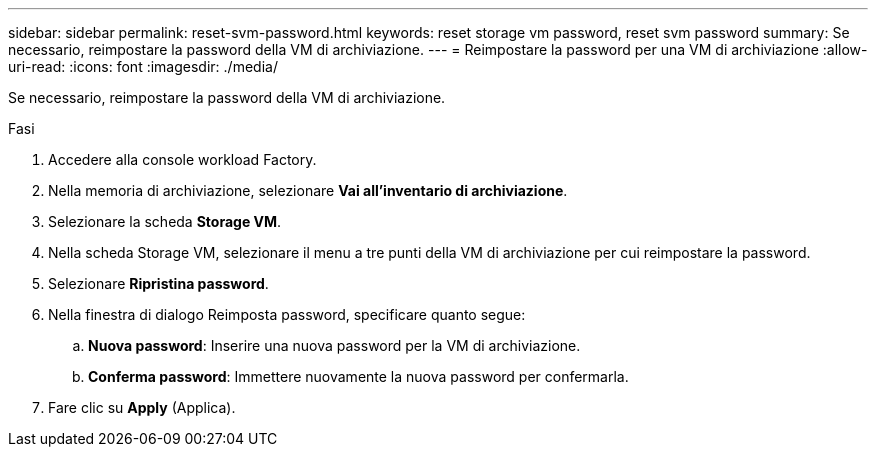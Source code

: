---
sidebar: sidebar 
permalink: reset-svm-password.html 
keywords: reset storage vm password, reset svm password 
summary: Se necessario, reimpostare la password della VM di archiviazione. 
---
= Reimpostare la password per una VM di archiviazione
:allow-uri-read: 
:icons: font
:imagesdir: ./media/


[role="lead"]
Se necessario, reimpostare la password della VM di archiviazione.

.Fasi
. Accedere alla console workload Factory.
. Nella memoria di archiviazione, selezionare *Vai all'inventario di archiviazione*.
. Selezionare la scheda *Storage VM*.
. Nella scheda Storage VM, selezionare il menu a tre punti della VM di archiviazione per cui reimpostare la password.
. Selezionare *Ripristina password*.
. Nella finestra di dialogo Reimposta password, specificare quanto segue:
+
.. *Nuova password*: Inserire una nuova password per la VM di archiviazione.
.. *Conferma password*: Immettere nuovamente la nuova password per confermarla.


. Fare clic su *Apply* (Applica).

